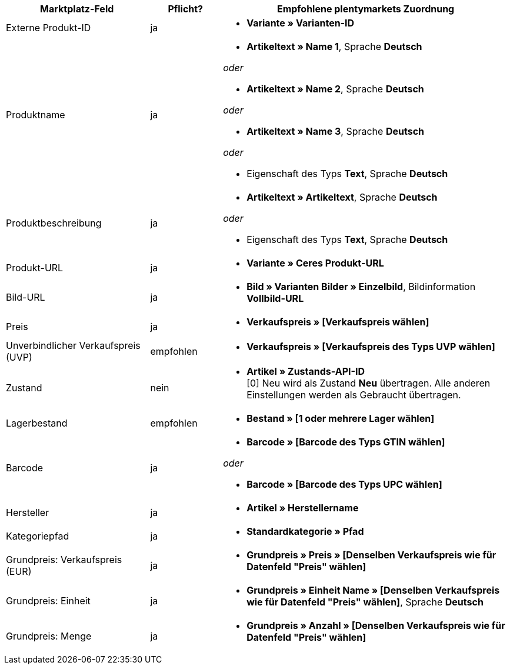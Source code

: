 [[table-recommended-mappings]]
[cols="2,1,4a"]
|====
|Marktplatz-Feld |Pflicht? |Empfohlene plentymarkets Zuordnung

| Externe Produkt-ID
| ja
| * *Variante » Varianten-ID*

| Produktname
| ja
| * *Artikeltext » Name 1*, Sprache *Deutsch*

_oder_

* *Artikeltext » Name 2*, Sprache *Deutsch*

_oder_

* *Artikeltext » Name 3*, Sprache *Deutsch*

_oder_

* Eigenschaft des Typs *Text*, Sprache *Deutsch*

| Produktbeschreibung
| ja
| * *Artikeltext » Artikeltext*, Sprache *Deutsch*

_oder_

* Eigenschaft des Typs *Text*, Sprache *Deutsch*

| Produkt-URL
| ja
| * *Variante » Ceres Produkt-URL*

| Bild-URL
| ja
| * *Bild » Varianten Bilder » Einzelbild*, Bildinformation *Vollbild-URL*

| Preis
| ja
| * *Verkaufspreis » [Verkaufspreis wählen]*

| Unverbindlicher Verkaufspreis (UVP)
| empfohlen
| * *Verkaufspreis » [Verkaufspreis des Typs UVP wählen]*

| Zustand
| nein
| * *Artikel » Zustands-API-ID* +
[0] Neu wird als Zustand *Neu* übertragen. Alle anderen Einstellungen werden als Gebraucht übertragen.

| Lagerbestand
| empfohlen
| * *Bestand » [1 oder mehrere Lager wählen]*

| Barcode
| ja
| * *Barcode » [Barcode des Typs GTIN wählen]*

_oder_

* *Barcode » [Barcode des Typs UPC wählen]*

| Hersteller
| ja
| * *Artikel » Herstellername*

| Kategoriepfad
| ja
| * *Standardkategorie » Pfad*

| Grundpreis: Verkaufspreis (EUR)
| ja
| * *Grundpreis » Preis » [Denselben Verkaufspreis wie für Datenfeld "Preis" wählen]*

| Grundpreis: Einheit
| ja
| * *Grundpreis » Einheit Name » [Denselben Verkaufspreis wie für Datenfeld "Preis" wählen]*, Sprache *Deutsch*

| Grundpreis: Menge
| ja
| * *Grundpreis » Anzahl » [Denselben Verkaufspreis wie für Datenfeld "Preis" wählen]*
|====
